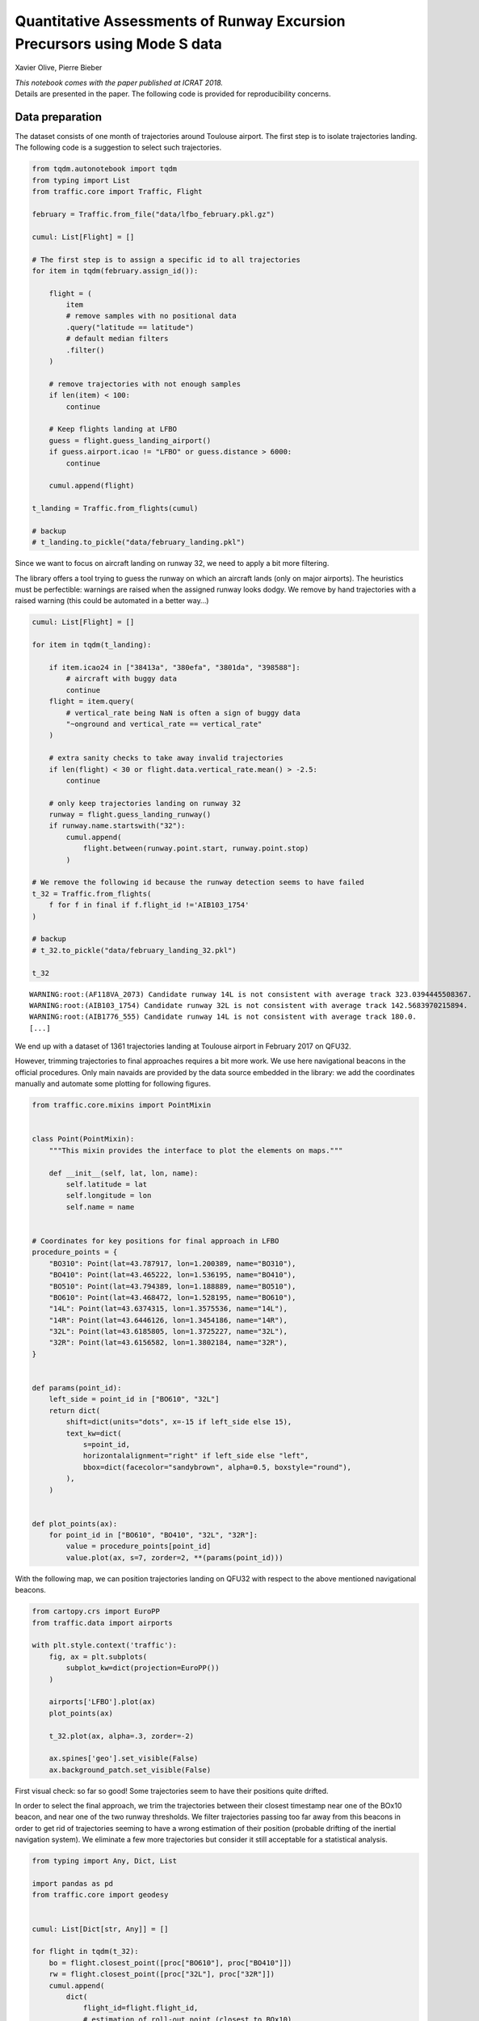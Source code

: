 
Quantitative Assessments of Runway Excursion Precursors using Mode S data
-------------------------------------------------------------------------

Xavier Olive, Pierre Bieber

| *This notebook comes with the paper published at ICRAT 2018.*
| Details are presented in the paper. The following code is provided for
  reproducibility concerns.

Data preparation
~~~~~~~~~~~~~~~~

The dataset consists of one month of trajectories around Toulouse
airport. The first step is to isolate trajectories landing. The
following code is a suggestion to select such trajectories.

.. code:: python

    from tqdm.autonotebook import tqdm
    from typing import List
    from traffic.core import Traffic, Flight

    february = Traffic.from_file("data/lfbo_february.pkl.gz")

    cumul: List[Flight] = []

    # The first step is to assign a specific id to all trajectories
    for item in tqdm(february.assign_id()):

        flight = (
            item
            # remove samples with no positional data
            .query("latitude == latitude")
            # default median filters
            .filter()
        )

        # remove trajectories with not enough samples
        if len(item) < 100:
            continue

        # Keep flights landing at LFBO
        guess = flight.guess_landing_airport()
        if guess.airport.icao != "LFBO" or guess.distance > 6000:
            continue

        cumul.append(flight)

    t_landing = Traffic.from_flights(cumul)

    # backup
    # t_landing.to_pickle("data/february_landing.pkl")

Since we want to focus on aircraft landing on runway 32, we need to
apply a bit more filtering.

The library offers a tool trying to guess the runway on which an
aircraft lands (only on major airports). The heuristics must be
perfectible: warnings are raised when the assigned runway looks dodgy.
We remove by hand trajectories with a raised warning (this could be
automated in a better way…)

.. code:: python

    cumul: List[Flight] = []

    for item in tqdm(t_landing):

        if item.icao24 in ["38413a", "380efa", "3801da", "398588"]:
            # aircraft with buggy data
            continue
        flight = item.query(
            # vertical_rate being NaN is often a sign of buggy data
            "~onground and vertical_rate == vertical_rate"
        )

        # extra sanity checks to take away invalid trajectories
        if len(flight) < 30 or flight.data.vertical_rate.mean() > -2.5:
            continue

        # only keep trajectories landing on runway 32
        runway = flight.guess_landing_runway()
        if runway.name.startswith("32"):
            cumul.append(
                flight.between(runway.point.start, runway.point.stop)
            )

    # We remove the following id because the runway detection seems to have failed
    t_32 = Traffic.from_flights(
        f for f in final if f.flight_id !='AIB103_1754'
    )

    # backup
    # t_32.to_pickle("data/february_landing_32.pkl")

    t_32


.. parsed-literal::

    WARNING:root:(AF118VA_2073) Candidate runway 14L is not consistent with average track 323.0394445508367.
    WARNING:root:(AIB103_1754) Candidate runway 32L is not consistent with average track 142.5683970215894.
    WARNING:root:(AIB1776_555) Candidate runway 14L is not consistent with average track 180.0.
    [...]



.. raw:: html

    <b>Traffic with 1361 identifiers</b><style  type="text/css" >
        #T_37835ddc_f274_11e8_84c0_6fa57ff51d01row0_col0 {
                width:  10em;
                 height:  80%;
                background:  linear-gradient(90deg, transparent 0%, transparent 0.0%, #5fba7d 0.0%, #5fba7d 100.0%, transparent 100.0%);
            }    #T_37835ddc_f274_11e8_84c0_6fa57ff51d01row1_col0 {
                width:  10em;
                 height:  80%;
                background:  linear-gradient(90deg, transparent 0%, transparent 0.0%, #5fba7d 0.0%, #5fba7d 100.0%, transparent 100.0%);
            }    #T_37835ddc_f274_11e8_84c0_6fa57ff51d01row2_col0 {
                width:  10em;
                 height:  80%;
                background:  linear-gradient(90deg, transparent 0%, transparent 0.0%, #5fba7d 0.0%, #5fba7d 100.0%, transparent 100.0%);
            }    #T_37835ddc_f274_11e8_84c0_6fa57ff51d01row3_col0 {
                width:  10em;
                 height:  80%;
                background:  linear-gradient(90deg, transparent 0%, transparent 0.0%, #5fba7d 0.0%, #5fba7d 100.0%, transparent 100.0%);
            }    #T_37835ddc_f274_11e8_84c0_6fa57ff51d01row4_col0 {
                width:  10em;
                 height:  80%;
                background:  linear-gradient(90deg, transparent 0%, transparent 0.0%, #5fba7d 0.0%, #5fba7d 100.0%, transparent 100.0%);
            }    #T_37835ddc_f274_11e8_84c0_6fa57ff51d01row5_col0 {
                width:  10em;
                 height:  80%;
                background:  linear-gradient(90deg, transparent 0%, transparent 0.0%, #5fba7d 0.0%, #5fba7d 100.0%, transparent 100.0%);
            }    #T_37835ddc_f274_11e8_84c0_6fa57ff51d01row6_col0 {
                width:  10em;
                 height:  80%;
                background:  linear-gradient(90deg, transparent 0%, transparent 0.0%, #5fba7d 0.0%, #5fba7d 100.0%, transparent 100.0%);
            }    #T_37835ddc_f274_11e8_84c0_6fa57ff51d01row7_col0 {
                width:  10em;
                 height:  80%;
                background:  linear-gradient(90deg, transparent 0%, transparent 0.0%, #5fba7d 0.0%, #5fba7d 100.0%, transparent 100.0%);
            }    #T_37835ddc_f274_11e8_84c0_6fa57ff51d01row8_col0 {
                width:  10em;
                 height:  80%;
                background:  linear-gradient(90deg, transparent 0%, transparent 0.0%, #5fba7d 0.0%, #5fba7d 100.0%, transparent 100.0%);
            }    #T_37835ddc_f274_11e8_84c0_6fa57ff51d01row9_col0 {
                width:  10em;
                 height:  80%;
                background:  linear-gradient(90deg, transparent 0%, transparent 0.0%, #5fba7d 0.0%, #5fba7d 100.0%, transparent 100.0%);
            }</style>
    <table id="T_37835ddc_f274_11e8_84c0_6fa57ff51d01" >
    <thead>    <tr>
            <th class="blank level0" ></th>
            <th class="col_heading level0 col0" >count</th>
        </tr>    <tr>
            <th class="index_name level0" >flight_id</th>
            <th class="blank" ></th>
        </tr></thead>
    <tbody>    <tr>
            <th id="T_37835ddc_f274_11e8_84c0_6fa57ff51d01level0_row0" class="row_heading level0 row0" >AAF733P_3907</th>
            <td id="T_37835ddc_f274_11e8_84c0_6fa57ff51d01row0_col0" class="data row0 col0" >598</td>
        </tr>    <tr>
            <th id="T_37835ddc_f274_11e8_84c0_6fa57ff51d01level0_row1" class="row_heading level0 row1" >DLH57A_353</th>
            <td id="T_37835ddc_f274_11e8_84c0_6fa57ff51d01row1_col0" class="data row1 col0" >598</td>
        </tr>    <tr>
            <th id="T_37835ddc_f274_11e8_84c0_6fa57ff51d01level0_row2" class="row_heading level0 row2" >DLH53U_4609</th>
            <td id="T_37835ddc_f274_11e8_84c0_6fa57ff51d01row2_col0" class="data row2 col0" >598</td>
        </tr>    <tr>
            <th id="T_37835ddc_f274_11e8_84c0_6fa57ff51d01level0_row3" class="row_heading level0 row3" >DLH53U_4660</th>
            <td id="T_37835ddc_f274_11e8_84c0_6fa57ff51d01row3_col0" class="data row3 col0" >598</td>
        </tr>    <tr>
            <th id="T_37835ddc_f274_11e8_84c0_6fa57ff51d01level0_row4" class="row_heading level0 row4" >DLH53U_4708</th>
            <td id="T_37835ddc_f274_11e8_84c0_6fa57ff51d01row4_col0" class="data row4 col0" >598</td>
        </tr>    <tr>
            <th id="T_37835ddc_f274_11e8_84c0_6fa57ff51d01level0_row5" class="row_heading level0 row5" >DLH53U_4709</th>
            <td id="T_37835ddc_f274_11e8_84c0_6fa57ff51d01row5_col0" class="data row5 col0" >598</td>
        </tr>    <tr>
            <th id="T_37835ddc_f274_11e8_84c0_6fa57ff51d01level0_row6" class="row_heading level0 row6" >DLH57A_320</th>
            <td id="T_37835ddc_f274_11e8_84c0_6fa57ff51d01row6_col0" class="data row6 col0" >598</td>
        </tr>    <tr>
            <th id="T_37835ddc_f274_11e8_84c0_6fa57ff51d01level0_row7" class="row_heading level0 row7" >DLH57A_323</th>
            <td id="T_37835ddc_f274_11e8_84c0_6fa57ff51d01row7_col0" class="data row7 col0" >598</td>
        </tr>    <tr>
            <th id="T_37835ddc_f274_11e8_84c0_6fa57ff51d01level0_row8" class="row_heading level0 row8" >DLH57A_333</th>
            <td id="T_37835ddc_f274_11e8_84c0_6fa57ff51d01row8_col0" class="data row8 col0" >598</td>
        </tr>    <tr>
            <th id="T_37835ddc_f274_11e8_84c0_6fa57ff51d01level0_row9" class="row_heading level0 row9" >DLH57A_336</th>
            <td id="T_37835ddc_f274_11e8_84c0_6fa57ff51d01row9_col0" class="data row9 col0" >598</td>
        </tr></tbody>
    </table>



We end up with a dataset of 1361 trajectories landing at Toulouse
airport in February 2017 on QFU32.

However, trimming trajectories to final approaches requires a bit more
work. We use here navigational beacons in the official procedures. Only
main navaids are provided by the data source embedded in the library: we
add the coordinates manually and automate some plotting for following
figures.

.. code:: python

    from traffic.core.mixins import PointMixin


    class Point(PointMixin):
        """This mixin provides the interface to plot the elements on maps."""

        def __init__(self, lat, lon, name):
            self.latitude = lat
            self.longitude = lon
            self.name = name


    # Coordinates for key positions for final approach in LFBO
    procedure_points = {
        "BO310": Point(lat=43.787917, lon=1.200389, name="BO310"),
        "BO410": Point(lat=43.465222, lon=1.536195, name="BO410"),
        "BO510": Point(lat=43.794389, lon=1.188889, name="BO510"),
        "BO610": Point(lat=43.468472, lon=1.528195, name="BO610"),
        "14L": Point(lat=43.6374315, lon=1.3575536, name="14L"),
        "14R": Point(lat=43.6446126, lon=1.3454186, name="14R"),
        "32L": Point(lat=43.6185805, lon=1.3725227, name="32L"),
        "32R": Point(lat=43.6156582, lon=1.3802184, name="32R"),
    }


    def params(point_id):
        left_side = point_id in ["BO610", "32L"]
        return dict(
            shift=dict(units="dots", x=-15 if left_side else 15),
            text_kw=dict(
                s=point_id,
                horizontalalignment="right" if left_side else "left",
                bbox=dict(facecolor="sandybrown", alpha=0.5, boxstyle="round"),
            ),
        )


    def plot_points(ax):
        for point_id in ["BO610", "BO410", "32L", "32R"]:
            value = procedure_points[point_id]
            value.plot(ax, s=7, zorder=2, **(params(point_id)))

With the following map, we can position trajectories landing on QFU32 with
respect to the above mentioned navigational beacons.

.. code:: python

    from cartopy.crs import EuroPP
    from traffic.data import airports

    with plt.style.context('traffic'):
        fig, ax = plt.subplots(
            subplot_kw=dict(projection=EuroPP())
        )

        airports['LFBO'].plot(ax)
        plot_points(ax)

        t_32.plot(ax, alpha=.3, zorder=-2)

        ax.spines['geo'].set_visible(False)
        ax.background_patch.set_visible(False)




.. image:: images/runway_32.png
   :scale: 80 %
   :align: center


First visual check: so far so good! Some trajectories seem to have their
positions quite drifted.

In order to select the final approach, we trim the trajectories between
their closest timestamp near one of the BOx10 beacon, and near one of
the two runway thresholds. We filter trajectories passing too far away
from this beacons in order to get rid of trajectories seeming to have a
wrong estimation of their position (probable drifting of the inertial
navigation system). We eliminate a few more trajectories but consider it
still acceptable for a statistical analysis.

.. code:: python

    from typing import Any, Dict, List

    import pandas as pd
    from traffic.core import geodesy


    cumul: List[Dict[str, Any]] = []

    for flight in tqdm(t_32):
        bo = flight.closest_point([proc["BO610"], proc["BO410"]])
        rw = flight.closest_point([proc["32L"], proc["32R"]])
        cumul.append(
            dict(
                flight_id=flight.flight_id,
                # estimation of roll-out point (closest to BOx10)
                bo=bo.name,
                bo_ts=bo.point.timestamp,
                bo_d=bo.distance,
                # time at runway threshold
                rw=rw.name,
                rw_ts=rw.point.timestamp,
                rw_d=rw.distance,
            )
        )

    analysis = pd.DataFrame.from_records(cumul)

    # backup
    # analysis.to_pickle("analysis.pkl")

    t_final = Traffic.from_flights(
        t_32[line.flight_id]
        # trim the trajectory to final approach
        .between(line.bo_ts, line.rw_ts)
        # add one column for distance to the proper runway threshold
        .assign(
            distance=lambda df: geodesy.distance(
                df.latitude.values,
                df.longitude.values,
                df.shape[0] * [procedure_points[line.rw].latitude],
                df.shape[0] * [procedure_points[line.rw].longitude],
            )
        )
        # this last filtering removes flight with data which is erroneous or
        # irrelevant to our current case study.
        for _, line in analysis.query("rw_d < 400 and bo_d < 5000").iterrows()
    )

    # backup
    # t_final.to_pickle("data/february_landing_32_final.pkl")

    t_final




.. raw:: html

    <b>Traffic with 1309 identifiers</b><style  type="text/css" >
        #T_c2b25be8_f2ff_11e8_baca_5d6bbe481fe8row0_col0 {
                width:  10em;
                 height:  80%;
                background:  linear-gradient(90deg, transparent 0%, transparent 0.0%, #5fba7d 0.0%, #5fba7d 100.0%, transparent 100.0%);
            }    #T_c2b25be8_f2ff_11e8_baca_5d6bbe481fe8row1_col0 {
                width:  10em;
                 height:  80%;
                background:  linear-gradient(90deg, transparent 0%, transparent 0.0%, #5fba7d 0.0%, #5fba7d 99.2%, transparent 99.2%);
            }    #T_c2b25be8_f2ff_11e8_baca_5d6bbe481fe8row2_col0 {
                width:  10em;
                 height:  80%;
                background:  linear-gradient(90deg, transparent 0%, transparent 0.0%, #5fba7d 0.0%, #5fba7d 93.3%, transparent 93.3%);
            }    #T_c2b25be8_f2ff_11e8_baca_5d6bbe481fe8row3_col0 {
                width:  10em;
                 height:  80%;
                background:  linear-gradient(90deg, transparent 0%, transparent 0.0%, #5fba7d 0.0%, #5fba7d 93.0%, transparent 93.0%);
            }    #T_c2b25be8_f2ff_11e8_baca_5d6bbe481fe8row4_col0 {
                width:  10em;
                 height:  80%;
                background:  linear-gradient(90deg, transparent 0%, transparent 0.0%, #5fba7d 0.0%, #5fba7d 92.8%, transparent 92.8%);
            }    #T_c2b25be8_f2ff_11e8_baca_5d6bbe481fe8row5_col0 {
                width:  10em;
                 height:  80%;
                background:  linear-gradient(90deg, transparent 0%, transparent 0.0%, #5fba7d 0.0%, #5fba7d 92.8%, transparent 92.8%);
            }    #T_c2b25be8_f2ff_11e8_baca_5d6bbe481fe8row6_col0 {
                width:  10em;
                 height:  80%;
                background:  linear-gradient(90deg, transparent 0%, transparent 0.0%, #5fba7d 0.0%, #5fba7d 91.4%, transparent 91.4%);
            }    #T_c2b25be8_f2ff_11e8_baca_5d6bbe481fe8row7_col0 {
                width:  10em;
                 height:  80%;
                background:  linear-gradient(90deg, transparent 0%, transparent 0.0%, #5fba7d 0.0%, #5fba7d 91.2%, transparent 91.2%);
            }    #T_c2b25be8_f2ff_11e8_baca_5d6bbe481fe8row8_col0 {
                width:  10em;
                 height:  80%;
                background:  linear-gradient(90deg, transparent 0%, transparent 0.0%, #5fba7d 0.0%, #5fba7d 90.1%, transparent 90.1%);
            }    #T_c2b25be8_f2ff_11e8_baca_5d6bbe481fe8row9_col0 {
                width:  10em;
                 height:  80%;
                background:  linear-gradient(90deg, transparent 0%, transparent 0.0%, #5fba7d 0.0%, #5fba7d 89.8%, transparent 89.8%);
            }</style>
    <table id="T_c2b25be8_f2ff_11e8_baca_5d6bbe481fe8" >
    <thead>    <tr>
            <th class="blank level0" ></th>
            <th class="col_heading level0 col0" >count</th>
        </tr>    <tr>
            <th class="index_name level0" >flight_id</th>
            <th class="blank" ></th>
        </tr></thead>
    <tbody>    <tr>
            <th id="T_c2b25be8_f2ff_11e8_baca_5d6bbe481fe8level0_row0" class="row_heading level0 row0" >BGA191A_2873</th>
            <td id="T_c2b25be8_f2ff_11e8_baca_5d6bbe481fe8row0_col0" class="data row0 col0" >374</td>
        </tr>    <tr>
            <th id="T_c2b25be8_f2ff_11e8_baca_5d6bbe481fe8level0_row1" class="row_heading level0 row1" >BGA241B_2939</th>
            <td id="T_c2b25be8_f2ff_11e8_baca_5d6bbe481fe8row1_col0" class="data row1 col0" >371</td>
        </tr>    <tr>
            <th id="T_c2b25be8_f2ff_11e8_baca_5d6bbe481fe8level0_row2" class="row_heading level0 row2" >BGA251B_2940</th>
            <td id="T_c2b25be8_f2ff_11e8_baca_5d6bbe481fe8row2_col0" class="data row2 col0" >349</td>
        </tr>    <tr>
            <th id="T_c2b25be8_f2ff_11e8_baca_5d6bbe481fe8level0_row3" class="row_heading level0 row3" >HOP41FK_4016</th>
            <td id="T_c2b25be8_f2ff_11e8_baca_5d6bbe481fe8row3_col0" class="data row3 col0" >348</td>
        </tr>    <tr>
            <th id="T_c2b25be8_f2ff_11e8_baca_5d6bbe481fe8level0_row4" class="row_heading level0 row4" >GAF612_4783</th>
            <td id="T_c2b25be8_f2ff_11e8_baca_5d6bbe481fe8row4_col0" class="data row4 col0" >347</td>
        </tr>    <tr>
            <th id="T_c2b25be8_f2ff_11e8_baca_5d6bbe481fe8level0_row5" class="row_heading level0 row5" >HOP17VJ_4101</th>
            <td id="T_c2b25be8_f2ff_11e8_baca_5d6bbe481fe8row5_col0" class="data row5 col0" >347</td>
        </tr>    <tr>
            <th id="T_c2b25be8_f2ff_11e8_baca_5d6bbe481fe8level0_row6" class="row_heading level0 row6" >HOP11VJ_4053</th>
            <td id="T_c2b25be8_f2ff_11e8_baca_5d6bbe481fe8row6_col0" class="data row6 col0" >342</td>
        </tr>    <tr>
            <th id="T_c2b25be8_f2ff_11e8_baca_5d6bbe481fe8level0_row7" class="row_heading level0 row7" >N721EE_7072</th>
            <td id="T_c2b25be8_f2ff_11e8_baca_5d6bbe481fe8row7_col0" class="data row7 col0" >341</td>
        </tr>    <tr>
            <th id="T_c2b25be8_f2ff_11e8_baca_5d6bbe481fe8level0_row8" class="row_heading level0 row8" >AIB07EO_1779</th>
            <td id="T_c2b25be8_f2ff_11e8_baca_5d6bbe481fe8row8_col0" class="data row8 col0" >337</td>
        </tr>    <tr>
            <th id="T_c2b25be8_f2ff_11e8_baca_5d6bbe481fe8level0_row9" class="row_heading level0 row9" >BGA121D_3023</th>
            <td id="T_c2b25be8_f2ff_11e8_baca_5d6bbe481fe8row9_col0" class="data row9 col0" >336</td>
        </tr></tbody>
    </table>



.. code:: python

    import matplotlib.pyplot as plt

    from cartopy.crs import EuroPP
    from traffic.drawing import rivers
    from traffic.data import airports

    with plt.style.context('traffic'):
        fig, ax = plt.subplots(
            subplot_kw=dict(projection=EuroPP())
        )

        airports['LFBO'].plot(ax)
        plot_points(ax)

        t_final.plot(ax, alpha=.3,)
        t_final.query('distance < 8 * 1852').plot(ax, color='crimson', alpha=.3,)

        ax.spines['geo'].set_visible(False)
        ax.background_patch.set_visible(False)



.. image:: images/runway_final.png
   :scale: 80 %
   :align: center


Visual check: in the paper we consider the final 8 nautical miles (in
red).

For the following, the idea is to consider all track angle signals and
to analyse their modes of variation. Here is the full dataset plotted.

.. code:: python

    with plt.style.context('traffic'):
        fig, ax = plt.subplots(figsize=(10, 7))
        ax.invert_xaxis()

        ax.set_xlabel("Distance to runway threshold (in nm)", labelpad=10, fontsize=15)
        ax.set_ylabel("Track angle variation (in degrees)", labelpad=10, fontsize=15)

        for flight in t_final.query('distance < 8*1852'):
            ax.plot(
                flight.data.distance/1852,
                flight.data.heading,
                color='#aaaaaa',
                alpha=.5,
                linewidth=.5
            )




.. image:: images/runway_track.png
   :scale: 80 %
   :align: center


Functional Principal Component Analysis
~~~~~~~~~~~~~~~~~~~~~~~~~~~~~~~~~~~~~~~

We resample all trajectories to 50 points and fit a (functional) PCA on
the dataset. The following plot displays some modes of variation around
the average signal.

.. code:: python

    import numpy as np
    from sklearn.decomposition import PCA

    # Prepare a dataset of track angles on final approach
    X = np.vstack(
        [
            # for this demonstration we take 50 samples on final approach
            flight.resample(50).data.track
            for flight in t_final.query("distance < 8*1852")
        ]
    )

    # keep track of the identifier for each trajectory
    flight_ids = list(flight.flight_id for flight in t_final)

    pca = PCA()
    X_t = pca.fit_transform(X)

.. code:: python

    with plt.style.context("traffic"):

        fig, ax = plt.subplots(2, 1, figsize=(10, 10), sharex=True)
        xlim = np.linspace(8, 0, 50)

        m_theme = dict(linestyle='solid', color='#ff7f0e')
        v_theme = dict(linestyle="--", color="#1f77b4")

        for i, a in enumerate(ax):

            var_i = np.sqrt(pca.explained_variance_[i + 1])
            theta_i = pca.components_[i + 1]

            a.plot(xlim, pca.mean_, **m_theme,
                   label="Average track angle")
            a.plot(xlim, pca.mean_ + var_i * theta_i, **v_theme,
                   label=f"Variation along component {i+1}")
            a.plot(xlim, pca.mean_ - var_i * theta_i, **v_theme)

            a.legend()

        a.invert_xaxis()
        fig.tight_layout()




.. image:: images/runway_modes.png
   :scale: 70 %
   :align: center


One of the main ideas of the paper was to specifically select
trajectories with strong components along these modes of variation. It
appears they follow a specific pattern of late runway changes.

.. code:: python

    second_component = np.abs(X_t[:, 1])
    selected_flights = Traffic.from_flights(
        t_final[flight_id]
        for flight_id, component in zip(flight_ids, second_component)
        if component > np.percentile(second_component, 98)
    )

.. code:: python

    from cartopy.crs import EuroPP
    from traffic.data import airports
    from traffic.drawing import rivers

    with plt.style.context('traffic'):
        fig, ax = plt.subplots(
            subplot_kw=dict(projection=EuroPP())
        )

        airports['LFBO'].plot(ax)
        plot_points(ax)

        selected_flights.plot(ax, color='#aaaaaa', alpha=.3)
        selected_flights.query('distance < 8 * 1852').plot(
            ax, color='crimson', alpha=.3
        )

        ax.spines['geo'].set_visible(False)
        ax.background_patch.set_visible(False)



.. image:: images/runway_change.png
   :scale: 80 %
   :align: center
